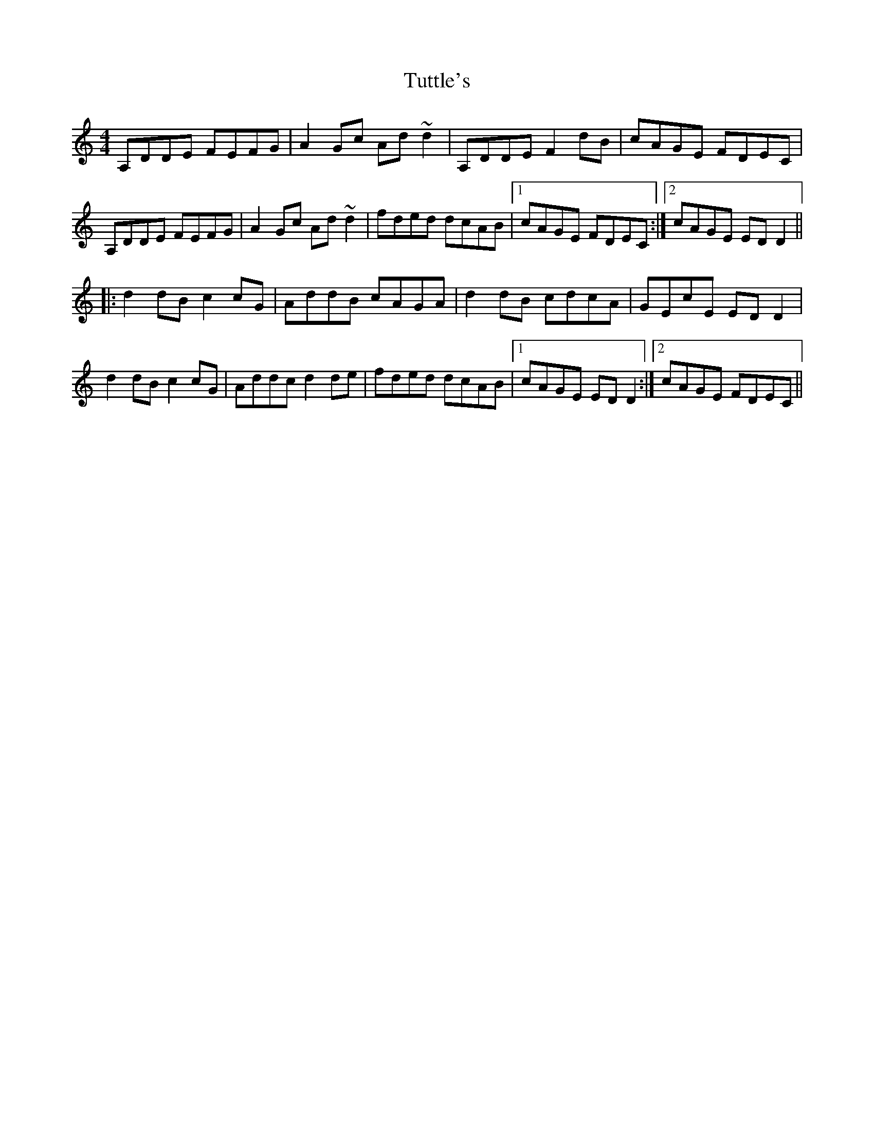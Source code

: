 X: 1
T: Tuttle's
Z: b.maloney
S: https://thesession.org/tunes/528#setting528
R: reel
M: 4/4
L: 1/8
K: Ddor
A,DDE FEFG|A2Gc Ad~d2|A,DDE F2dB|cAGE FDEC|
A,DDE FEFG|A2Gc Ad~d2|fded dcAB|1 cAGE FDEC:|2 cAGE EDD2||
|:d2dB c2cG|AddB cAGA|d2dB cdcA|GEcE EDD2|
d2dB c2cG|Addc d2de|fded dcAB|1 cAGE EDD2:|2 cAGE FDEC||
